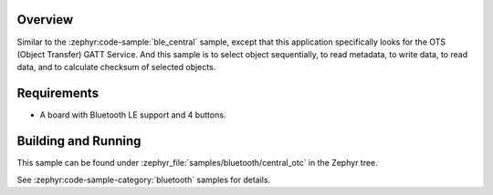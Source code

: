 .. zephyr:code-sample:: ble_central_otc
   :name: Central OTC
   :relevant-api: bluetooth

   Connect to a Bluetooth LE peripheral that supports the Object Transfer Service (OTS)

Overview
********

Similar to the :zephyr:code-sample:`ble_central` sample, except that this
application specifically looks for the OTS (Object Transfer) GATT Service.
And this sample is to select object sequentially, to read metadata, to write data,
to read data, and to calculate checksum of selected objects.

Requirements
************

* A board with Bluetooth LE support and 4 buttons.

Building and Running
********************
This sample can be found under :zephyr_file:`samples/bluetooth/central_otc` in the
Zephyr tree.

See :zephyr:code-sample-category:`bluetooth` samples for details.
